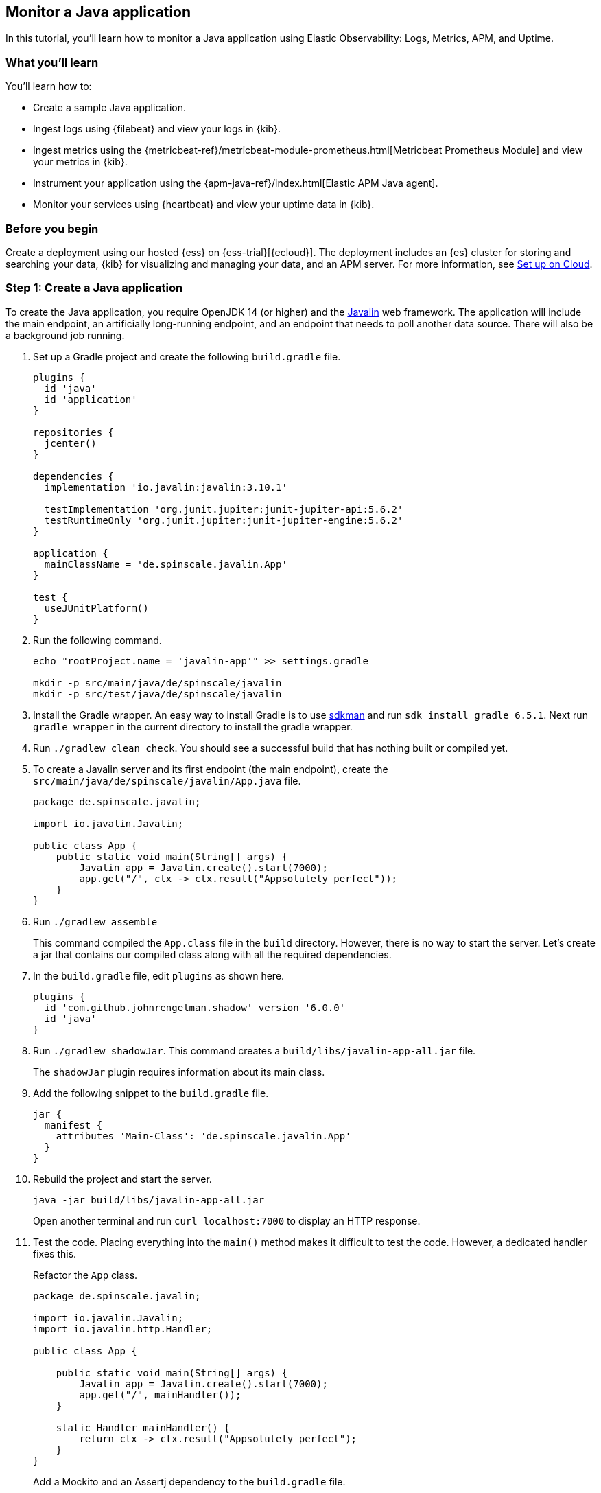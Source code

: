 [[monitor-java-app]]
== Monitor a Java application

In this tutorial, you'll learn how to monitor a Java application using Elastic
Observability: Logs, Metrics, APM, and Uptime.

[discrete]
=== What you'll learn

You'll learn how to:

- Create a sample Java application.
- Ingest logs using {filebeat} and view your logs in {kib}.
- Ingest metrics using the {metricbeat-ref}/metricbeat-module-prometheus.html[Metricbeat
Prometheus Module] and view your metrics in {kib}.
- Instrument your application using the {apm-java-ref}/index.html[Elastic APM
Java agent].
- Monitor your services using {heartbeat} and view your uptime data in {kib}.

[discrete]
=== Before you begin

Create a deployment using our hosted {ess} on {ess-trial}[{ecloud}]. The deployment includes
an {es} cluster for storing and searching your data, {kib} for visualizing and managing
your data, and an APM server. For more information, see <<set-up-on-cloud,Set up on Cloud>>.

[discrete]
=== Step 1: Create a Java application

To create the Java application, you require OpenJDK 14 (or higher) and the https://javalin.io/[Javalin]
web framework. The application will include the main endpoint, an
artificially long-running endpoint, and an endpoint that needs to poll
another data source. There will also be a background job
running. 

. Set up a Gradle project and create the following `build.gradle` file.
+
[source,gradle]
----
plugins {
  id 'java'
  id 'application'
}

repositories {
  jcenter()
}

dependencies {
  implementation 'io.javalin:javalin:3.10.1'

  testImplementation 'org.junit.jupiter:junit-jupiter-api:5.6.2'
  testRuntimeOnly 'org.junit.jupiter:junit-jupiter-engine:5.6.2'
}

application {
  mainClassName = 'de.spinscale.javalin.App'
}

test {
  useJUnitPlatform()
}
----
+
. Run the following command.
+
[source,bash]
----
echo "rootProject.name = 'javalin-app'" >> settings.gradle

mkdir -p src/main/java/de/spinscale/javalin
mkdir -p src/test/java/de/spinscale/javalin
----
+
. Install the Gradle wrapper. An easy way to install Gradle is to use
https://sdkman.io/[sdkman] and run `sdk install gradle 6.5.1`. Next run
`gradle wrapper` in the current directory to install the gradle wrapper.
+
. Run `./gradlew clean check`. You should see a
successful build that has nothing built or compiled yet.
+
. To create a Javalin server and its first endpoint (the main endpoint), create the
`src/main/java/de/spinscale/javalin/App.java` file.
+
[source,java]
----
package de.spinscale.javalin;

import io.javalin.Javalin;

public class App {
    public static void main(String[] args) {
        Javalin app = Javalin.create().start(7000);
        app.get("/", ctx -> ctx.result("Appsolutely perfect"));
    }
}
----
+
. Run `./gradlew assemble`
+
This command compiled the `App.class` file in the `build` directory.
However, there is no way to start the server. Let’s create a jar that
contains our compiled class along with all the required dependencies.
+
. In the `build.gradle` file, edit `plugins` as shown here.
+
[source,gradle]
----
plugins {
  id 'com.github.johnrengelman.shadow' version '6.0.0'
  id 'java'
}
----
+
. Run `./gradlew shadowJar`. This command creates a
`build/libs/javalin-app-all.jar` file.
+
The `shadowJar` plugin requires information about its main class.
. Add the following snippet to the `build.gradle` file.
+
[source,gradle]
----
jar {
  manifest {
    attributes 'Main-Class': 'de.spinscale.javalin.App'
  }
}
----
+
. Rebuild the project and start the server.
+
[source,bash]
----
java -jar build/libs/javalin-app-all.jar
----
+
Open another terminal and run
`curl localhost:7000` to display an HTTP response.
+
. Test the code. Placing everything into the `main()` method makes it difficult to test
the code. However, a dedicated handler fixes this.
+
Refactor the `App` class.
+
[source,java]
----
package de.spinscale.javalin;

import io.javalin.Javalin;
import io.javalin.http.Handler;

public class App {
    
    public static void main(String[] args) {
        Javalin app = Javalin.create().start(7000);
        app.get("/", mainHandler());
    }

    static Handler mainHandler() {
        return ctx -> ctx.result("Appsolutely perfect");
    }
}
----
+
Add a Mockito and an Assertj dependency to the `build.gradle` file.
+
[source,gradle]
----
dependencies {
  implementation 'io.javalin:javalin:3.10.1'

  testImplementation 'org.mockito:mockito-core:3.3.3'
  testImplementation 'org.assertj:assertj-core:3.16.1'
  testImplementation 'org.junit.jupiter:junit-jupiter-api:5.6.2'
  testRuntimeOnly 'org.junit.jupiter:junit-jupiter-engine:5.6.2'
}
----
+
Create an `AppTests.java` class file in
`src/test/java/de/spinscale/javalin`.
+
[source,java]
----
package de.spinscale.javalin;

import io.javalin.http.Context;
import org.junit.jupiter.api.Test;

import javax.servlet.http.HttpServletRequest;
import javax.servlet.http.HttpServletResponse;
import java.io.IOException;
import java.nio.charset.StandardCharsets;
import java.util.HashMap;

import static de.spinscale.javalin.App.mainHandler;
import static org.assertj.core.api.Assertions.assertThat;
import static org.mockito.Mockito.mock;

public class AppTests {

    final HttpServletRequest req = mock(HttpServletRequest.class);
    final HttpServletResponse res = mock(HttpServletResponse.class);
    final Context ctx = new Context(req, res, new HashMap<>());

    @Test
    public void testMainHandler() throws Exception {
        mainHandler().handle(ctx);

        String response = resultStreamToString(ctx);
        assertThat(response).isEqualTo("Appsolutely perfect");
    }

    private String resultStreamToString(Context ctx) throws IOException {
        final byte[] bytes = ctx.resultStream().readAllBytes();
        return new String(bytes, StandardCharsets.UTF_8);
    }
}
----
+
. After the tests pass, build and package the application.
+
[source,bash]
----
./gradlew clean check shadowJar
----

[discrete]
=== Step 2: Ingest logs

Logs are events such as checkout, an exception, or an HTTP request. For this tutorial,
let's use log4j2 as our logging implementation. 

[discrete]
==== Add logging implementation

. Add the dependency to the `build.gradle` file.
+
[source,gradle]
----
dependencies {
  implementation 'io.javalin:javalin:3.10.1'
  implementation 'org.apache.logging.log4j:log4j-slf4j18-impl:2.13.3'

  ...
}
----
+
. To start logging, edit the `App.java` file and change a handler.
+
[NOTE]
=====
The logger call must be within the lambda. Otherwise,
the log message is logged only during startup.
=====
+
[source,java]
----
public class App {

    private static final Logger logger = LoggerFactory.getLogger(App.class);

    public static void main(String[] args) {
        Javalin app = Javalin.create();
        app.get("/", mainHandler());
        app.start(7000);
    }

    static Handler mainHandler() {
        return ctx -> {
            logger.info("This is an informative logging message, user agent [{}]", ctx.userAgent());
            ctx.result("Appsolutely perfect");
        };
    }
}
----
+
. Create a log4j2 configuration in the `src/main/resources/log4j2.xml` file.
+
[source,xml]
----
<?xml version="1.0" encoding="UTF-8"?>
<Configuration>
  <Appenders>
    <Console name="Console" target="SYSTEM_OUT">
      <PatternLayout pattern="%d{HH:mm:ss.SSS} [%-5level] %logger{36} %msg%n"/>
    </Console>
  </Appenders>
  <Loggers>
    <Logger name="de.spinscale.javalin.App" level="INFO"/>
    <Root level="ERROR">
      <AppenderRef ref="Console" />
    </Root>
  </Loggers>
</Configuration>
----
+
By default, this logs on the `ERROR` level. For the `App` class, there is
an additional configuration so that all `INFO` logs are also logged.
After repackaging and restarting, the log messages are displayed in the terminal.
+
[source,text]
----
17:17:40.019 [INFO ] de.spinscale.javalin.App - This is an informative logging message, user agent [curl/7.64.1]
----

[discrete]
==== Log requests

Depending on the application traffic and whether it happens outside of the application, it makes sense to
log each request on the application level.

.  In the `App.java` file, edit the `App` class.
+
[source,java]
----
public class App {

    private static final Logger logger = LoggerFactory.getLogger(App.class);

    public static void main(String[] args) {
        Javalin app = Javalin.create(config -> {
            config.requestLogger((ctx, executionTimeMs) -> {
                logger.info("{} {} {} {} \"{}\" {}",
                        ctx.method(),  ctx.url(), ctx.req.getRemoteHost(),
                        ctx.res.getStatus(), ctx.userAgent(), executionTimeMs.longValue());
           });
        });
        app.get("/", mainHandler());
        app.start(7000);
    }

    static Handler mainHandler() {
        return ctx -> {
            logger.info("This is an informative logging message, user agent [{}]", ctx.userAgent());
            ctx.result("Appsolutely perfect");
        };
    }
}
----
+
. Rebuild and restart the application. The log messages are logged for each
request.
+
[source,text]
----
10:43:50.066 [INFO ] de.spinscale.javalin.App - GET / 200 0:0:0:0:0:0:0:1 "curl/7.64.1" 7
----

[discrete]
==== Create an ISO8601 timestamp

Before ingesting logs into {ess}, create an ISO8601 timestamp by editing the `log4j2.xml` file.

[NOTE]
=====
Creating an ISO8601 timestamp removes the need to do any calculation for timestamps when ingesting
logs, as this is a unique point in time, including the timezone. Having a
timezone becomes more important once you are running across data centers
while trying to follow data streams.
=====

[source,text]
----
<PatternLayout pattern="%d{ISO8601_OFFSET_DATE_TIME_HHCMM} [%-5level] %logger{36} %msg%n"/>
----

The log entries are ingested containing timestamps like the following.

[source,text]
----
2020-07-03T14:25:40,378+02:00 [INFO ] de.spinscale.javalin.App GET / 200 0:0:0:0:0:0:0:1 "curl/7.64.1" 0
----

[discrete]
==== Log to a file and stdout

. To read the logging output, let's write data into a file and to stdout. This is a new `log4j2.xml` file.
+
[source,xml]
----
<?xml version="1.0" encoding="UTF-8"?>
<Configuration>
  <Appenders>
    <Console name="Console" target="SYSTEM_OUT">
      <PatternLayout pattern="%highlight{%d{ISO8601_OFFSET_DATE_TIME_HHCMM} [%-5level] %logger{36} %msg%n}"/>
    </Console>
    <File name="JavalinAppLog" fileName="/tmp/javalin/app.log">
      <PatternLayout pattern="%d{ISO8601_OFFSET_DATE_TIME_HHCMM} [%-5level] %logger{36} %msg%n"/>
    </File>
  </Appenders>
  <Loggers>
    <Logger name="de.spinscale.javalin.App" level="INFO"/>
    <Root level="ERROR">
      <AppenderRef ref="Console" />
      <AppenderRef ref="JavalinAppLog" />
    </Root>
  </Loggers>
</Configuration>
----
+
. Restart the application and send a request. The logs will be sent to
`/tmp/javalin/app.log`.

[discrete]
==== Install and configure {filebeat}

. To read the log file and send it to {es}, {filebeat} is required. For details, see <<install-filebeat,Install {filebeat}>>.
+
. Use the {filebeat} keystore to store {filebeat-ref}/keystore.html[secure
settings].
+
Let’s store the cloud id in the keystore.
+
[source,bash]
----
echo -n "observability-javalin-app:ZXUtY2VudHJhbC0xLmF3cy5jbG91ZC5lcy5pbyQ4NDU5M2I1YmQzYTY0N2NhYjA2MWQ3NTJhZWFhNWEzYyQzYmQwMWE2OTQ2MmQ0N2ExYjdhYTkwMzI0YjJiOTMyYQ==" | ./filebeat keystore add CLOUD_ID --stdin
----
+
To store logs in {es} with minimal permissions, create an API key to send data from {filebeat} to {ess}.
+
. Log into Kibana as the `elastic` user and select *Management* -> *Dev Tools*. Send this request.
+
[source,console]
----
POST /_security/api_key
{
  "name": "filebeat_javalin-app", 
  "role_descriptors": {
    "filebeat_writer": { 
      "cluster": ["monitor", "read_ilm"],
      "index": [
        {
          "names": ["filebeat-*"],
          "privileges": ["view_index_metadata", "create_doc"]
        }
      ]
    }
  }
}
----
+
The response contains an `api_key` and an `id` field, which can be stored in
the {filebeat} keystore in the following format: `id:api_key`.
+
[source,bash]
----
echo -n "IhrJJHMB4JmIUAPLuM35:1GbfxhkMT8COBB4JWY3pvQ" | ./filebeat keystore add ES_API_KEY --stdin
----
+
[NOTE]
=====
Make sure you specify the `-n` parameter; otherwise, you will have
painful debugging sessions, because of adding a newline at the end of
your API key.
=====
+
To see if both settings have been stored, run `./filebeat keystore list`.
+
. To load the {filebeat} dashboards, use the `elastic` super user.
+
[source,bash]
----
./filebeat setup -e -E 'cloud.id=${CLOUD_ID}' -E 'cloud.auth=elastic:YOUR_SUPER_SECRET_PASS'
----
+
[TIP]
=====
If you prefer not to store credentials in your shell's
`.history` file, add a space at the beginning of the line.
Depending on the shell configuration, these commands are not added to
the history.
=====
+
. Configure {filebeat}, so it knows where to read data from and where to send it
to. Create a `filebeat.yml` file.
+
[source,yml]
----
name: javalin-app-shipper

filebeat.inputs:
- type: log
  paths:
    - /tmp/javalin/*.log

cloud.id: ${CLOUD_ID}
output.elasticsearch:
  api_key: ${ES_API_KEY}
----

[discrete]
==== Send data to {es}

. To send data to {es}, start {filebeat}. Run `./filebeat -e`.
+
In the log output, you should see the following line.
+
[source,text]
----
2020-07-03T15:41:56.532+0200    INFO    log/harvester.go:297    Harvester started for file: /tmp/javalin/app.log
----
+
. Let's create some log entries for the application. You can use a tool
like https://github.com/wg/wrk[wrk] and run the following command to send requests to the application.
+
[source,bash]
----
./wrk -t1 -c 100 -d10s http://localhost:7000
----
+
This command results in roughly 8k requests per
second, and the equivalent number of log lines are also written.

[discrete]
== Step 3: View logs in Kibana

. Log into Kibana and select the *Discover* app.
+
There is a summary of the documents at the top, but let’s take a look at a single document.
+
image:./images/monitor-java-app-kibana-single-document.png[Kibana single document view]
+
You can see that a lot more data is indexed than just the event. There is information about
the offset in the file, information about the component shipping the logs, the name of the shipper's
name in the output, and there is a `message` field containing log line contents.
+
You can see there is a flaw in the request logging. If the user agent is `null`,
something other than `null` is returned. Reading our logs is
crucial; however, just indexing them gains us nothing.  To fix this, here is a new request logger.
+
[source,java]
----
Javalin app = Javalin.create(config -> {
    config.requestLogger((ctx, executionTimeMs) -> {
        String userAgent = ctx.userAgent() != null ? ctx.userAgent() : "-";
        logger.info("{} {} {} {} \"{}\" {}",
                ctx.method(), ctx.req.getPathInfo(), ctx.res.getStatus(),
                ctx.req.getRemoteHost(), userAgent, executionTimeMs.longValue());
    });
});
----
+
You may also want to fix this in the logging message in the main handler. And to speed things up,
you'll want to call `ctx.userAgent()` only once.
+
. Now let's have a look at the Logs app in {kib}. Select *Observability* -> *Logs*.
+
If you want to see the streaming feature at work, run the following curl request in
a loop while sleeping.
+
[source,bash]
----
while $(sleep 0.7) ; do curl localhost:7000 ; done
----
+
. To view a continuous stream of log messages, click *Stream live*. You can also
highlight specific terms, as shown here.
+
image:./images/monitor-java-app-kibana-streaming.png[Kibana Logs UI Streaming]
+
Looking at one of the documents being indexed, you can see that the log message
is contained in a single field. Verify this by looking at one of those documents.
+
[source,console]
----
GET filebeat-*/_search
{
  "size": 1
}
----
+
Things to note:

* When you compare the `@timestamp` field with the timestamp of the log message, you will
notice that it differs. This means that you don't get the results you expect when filtering based on the
`@timestamp` field. The current `@timestamp` field reflects the timestamp when the event was created within
{filebeat}, not the timestamp of when the log event occurred in the application.
* The log level cannot be filtered, and the same applies to the class name.

[discrete]
==== Structure logs

To extract more data from a single log line into several fields requires additional structuring
of the logs.

Let’s take another look at a log message generated by our app.

[source,text]
----
2020-07-03T15:45:01,479+02:00 [INFO ] de.spinscale.javalin.App This is an informative logging message
----

This message has four parts: `timestamp`, `log level`, `class`, and `message`. The
rules of splitting are apparent as well, as most of them involve
white space.

The good news is that all {beats} can process a logline before
sending it to {es} by using {filebeat-ref}/filtering-and-enhancing-data.html[processors].
If the capabilities of these processors are not enough, you can always let {es} do the heavy lifting by using
{ref}/ingest.html[an ingest node]. This is what many modules in {filebeat} do. A module in {filebeat}
is a way to parse a specific log file format for a particular software.

Let’s try this by using a couple of processors and only a {filebeat}
configuration.

[source,yaml]
----
processors:
  - add_host_metadata: ~
  - dissect:
      tokenizer: '%{timestamp} [%{log.level}] %{log.logger} %{message_content}'
      field: "message"
      target_prefix: ""
  - timestamp:
      field: "timestamp"
      layouts:
        - '2006-01-02T15:04:05.999Z0700'
      test:
        - '2020-07-18T04:59:51.123+0200'
  - drop_fields:
      fields: [ "message", "timestamp" ]
  - rename:
      fields:
        - from: "message_content"
        - to: "message"
----

The `dissect` processor splits the log message into four parts. If you want
to have the last part of the original message in the `message` field,
you need to remove the old `message` field first and then rename the field.
There is no in-place replacement with the dissect filter.

There is also a dedicated timestamp parsing so that the `@timestamp`
field contains a parsed value. Drop the duplicated
fields, but ensure that a part of the original message is still
available in the `message` field.

[IMPORTANT]
=====
The removal of parts of the original message is debatable. Keeping the
original message around makes a lot of sense to me. With the above example,
debugging might become problematic if parsing the timestamp does not work as
expected.
=====

There is also a slight difference in the parsing of a timestamp as the
go time parser only accepts dots as a separator between seconds and
milliseconds. Still, our default output of the log4j2 is using a comma.

Either one can fix the timestamp in the logging output to look like one
expected from {filebeat}. This results in the following pattern layout.

[source,xml]
----
  <PatternLayout pattern="%d{yyyy-MM-dd'T'HH:mm:ss.SSSZ} [%-5level] %logger{36} %msg%n"/>
----

Fixing the timestamp parsing is another way, as you do not always have
full control over your logs and change their format. Imagine using some
third-party software. For now, this will be good enough.

Restart {filebeat} after the change, and look at what
changed in an indexed JSON document by running this search (and having
another log message indexed).

[source,console]
----
GET filebeat-7.9.0/_search?filter_path=**._source
{
  "size": 1,
  "_source": {
    "excludes": [
      "host.ip",
      "host.mac"
    ]
  },
  "sort": [
    {
      "@timestamp": {
        "order": "desc"
      }
    }
  ]
}
----

This returns a document like this.

[source,console-response]
----
{
  "hits" : {
    "hits" : [
      {
        "_source" : {
          "input" : {
            "type" : "log"
          },
          "agent" : {
            "hostname" : "rhincodon",
            "name" : "javalin-app-shipper",
            "id" : "95705f0c-b472-4bcc-8b01-2d387c0d309b",
            "type" : "filebeat",
            "ephemeral_id" : "e4df883f-6073-4a90-a4c4-9e116704f871",
            "version" : "7.9.0"
          },
          "@timestamp" : "2020-07-03T15:11:51.925Z",
          "ecs" : {
            "version" : "1.5.0"
          },
          "log" : {
            "file" : {
              "path" : "/tmp/javalin/app.log"
            },
            "offset" : 1440,
            "level" : "ERROR",
            "logger" : "de.spinscale.javalin.App"
          },
          "host" : {
            "hostname" : "rhincodon",
            "os" : {
              "build" : "19F101",
              "kernel" : "19.5.0",
              "name" : "Mac OS X",
              "family" : "darwin",
              "version" : "10.15.5",
              "platform" : "darwin"
            },
            "name" : "javalin-app-shipper",
            "id" : "C28736BF-0EB3-5A04-BE85-C27A62C99316",
            "architecture" : "x86_64"
          },
          "message" : "This is an informative logging message, user agent [curl/7.64.1]"
        }
      }
    ]
  }
}
----

You can see that the `message` field only contains the last part of our log
message. Also, there is a `log.level` and `log.logger` field.

When the log level is `INFO`, it is logged with
additional space at the end. You could use a
{filebeat-ref}/processor-script.html[script
processor] and call `trim()`. However, it might be easier to fix our logging
configuration to not always emit 5 characters, regardless of
the log level length. You can still keep this when writing to standard out.

[source,xml]
----
<File name="JavalinAppLog" fileName="/tmp/javalin/app.log">
  <PatternLayout pattern="%d{yyyy-MM-dd'T'HH:mm:ss.SSSZ} [%level] %logger{36} %msg%n"/>
</File>
----

[discrete]
==== Parse exceptions

Exceptions are a special treat in the case of logging.
They span multiple lines, so the old rule of one message per line does not exist
in exceptions.

Add an endpoint that triggers an exception first and make sure it
is logged by using an exception mapper.

[source,java]
----
app.get("/exception", ctx -> {
    throw new IllegalArgumentException("not yet implemented");
});

app.exception(Exception.class, (e, ctx) -> {
    logger.error("Exception found", e);
    ctx.status(500).result(e.getMessage());
});
----

Calling `/exception` returns an HTTP 500 error to the client, but
it leaves a stack trace in the logs like this.

[source,text]
----
2020-07-06T11:27:29,491+02:00 [ERROR] de.spinscale.javalin.App Exception found
java.lang.IllegalArgumentException: not yet implemented
    at de.spinscale.javalin.App.lambda$main$2(App.java:24) ~[classes/:?]
    at io.javalin.core.security.SecurityUtil.noopAccessManager(SecurityUtil.kt:23) ~[javalin-3.10.1.jar:?]
    at io.javalin.http.JavalinServlet$addHandler$protectedHandler$1.handle(JavalinServlet.kt:119) ~[javalin-3.10.1.jar:?]
    at io.javalin.http.JavalinServlet$service$2$1.invoke(JavalinServlet.kt:45) ~[javalin-3.10.1.jar:?]
    at io.javalin.http.JavalinServlet$service$2$1.invoke(JavalinServlet.kt:24) ~[javalin-3.10.1.jar:?]

  ... goes on and on and on and own ...
----

There is one attribute that helps to parse this stack trace. It seems different
compared to a regular log message. Each new line starts
with white space, thus different from a log message beginning with the date.
Let’s add this logic to our {beats} configuration.

[source,yaml]
----
- type: log
  enabled: true
  paths:
    - /tmp/javalin/*.log
  multiline.pattern: ^20
  multiline.negate: true
  multiline.match: after
----

So the verbatim translation of the above settings says to treat everything
as part of an existing message, that is not starting with `20` in a line.
The `20` resembles the beginning year of your timestamps. Some users
prefer to wrap the date in `[]` to make this easier to understand.

[NOTE]
=====
This introduces state into your logging. You cannot split a
log file among several processors now, as every log line could still be
belonging to the current event. This is not a bad thing, but again
something to be aware of.
=====

After restarting {filebeat} and your Javalin app, trigger an
exception, and you will see a long stack trace in the `message` field of
your logs.

[discrete]
==== Configure log rotation

So logs don't endlessly grow, let’s add some log rotation to your
logging configuration.

[source,xml]
----
<?xml version="1.0" encoding="UTF-8"?>
<Configuration>
  <Appenders>
    <Console name="Console" target="SYSTEM_OUT">
      <PatternLayout pattern="%highlight{%d{ISO8601_OFFSET_DATE_TIME_HHCMM} [%-5level] %logger{36} %msg%n}"/>
    </Console>

    <RollingFile name="JavalinAppLogRolling" fileName="/tmp/javalin/app.log" filePattern="/tmp/javalin/%d{yyyy-MM-dd}-%i.log.gz">
      <PatternLayout pattern="%d{yyyy-MM-dd'T'HH:mm:ss.SSSZ} [%level] %logger{36} %msg%n"/>
      <Policies>
        <TimeBasedTriggeringPolicy />
        <SizeBasedTriggeringPolicy size="50 MB"/>
      </Policies>
      <DefaultRolloverStrategy max="20"/>
    </RollingFile>
  </Appenders>

  <Loggers>
    <Root level="error">
      <AppenderRef ref="Console" />
      <AppenderRef ref="JavalinAppLogRolling" />
    </Root>
  </Loggers>
</Configuration>
----

The sample added a `JavalinAppLogRolling` appender to our configuration that
uses the same logging pattern as before, but rolls over if a new day
starts or if the log file has reached 50 megabytes. 

If a new log file is created, older log files are gzipped as well to take less space on disk.
The size of 50 megabytes refers to the unpacked file size, so
the potentially twenty files on disk will be much smaller each.

[discrete]
==== Ingest node

The built-in modules are almost entirely using the
{ref}/ingest.html[Ingest node]
feature of {es} instead of the {beats} processors.

One of the most helpful parts of the ingest pipeline is the ability to debug by using
the {ref}/simulate-pipeline-api.html[Simulate Pipeline API].

. Let’s write a pipeline that is similar to our {filebeat} processors using
the Dev Tools panel in Kibana, run the following:
+
[source,console]
----
# Store the pipeline in Elasticsearch
PUT _ingest/pipeline/javalin_pipeline
{
  "processors": [
    {
      "dissect": {
        "field": "message",
        "pattern": "%{@timestamp} [%{log.level}] %{log.logger} %{message}"
      }
    },
    {
      "trim": {
        "field": "log.level"
      }
    },
    {
      "date": {
        "field": "@timestamp",
        "formats": [
          "ISO8601"
        ]
      }
    }
  ]
}
  
# Test the pipeline
POST _ingest/pipeline/javalin_pipeline/_simulate
{
  "docs": [
    {
      "_source": {
        "message": "2020-07-06T13:39:51,737+02:00 [INFO ] de.spinscale.javalin.App This is an informative logging message"
      }
    }
  ]
}
----
+
You can see the pipeline's created fields in the output, which now
looks like the earlier {filebeat} processors. As the ingest pipeline
works on a document level, you still need to check for exceptions where
the logs are generated and let {filebeat} create a single message out
of that. You could even implement the log level trimming with a single
processor, and date parsing was also pretty easy, as the {es}
ISO8601 parser correctly identifies a comma instead of a dot when
splitting seconds and milliseconds.
+
. Now, on to the {filebeat} configuration. First, let’s remove all the
processors, except the
{filebeat-ref}/add-host-metadata.html[add_host_metadata
processor], to add some host information like the host name and operating
system.
+
[source,yaml]
----
processors:
  - add_host_metadata: ~
----
+
. Edit the {es} output to ensure the pipeline will be
referred to when a document is indexed from {filebeat}.
+
[source,yaml]
----
cloud.id: ${CLOUD_ID}
output.elasticsearch:
  api_key: ${ES_API_KEY}
  pipeline: javalin_pipeline
----
+
. Restart {filebeat} and see if logs are flowing in as expected.

[discrete]
==== Write logs as JSON

You have now learned about parsing logs in either {beats} or {es}. What if
we didn't need to think about parsing our logs?

Writing out logs as plain text works and is easy to read for humans.
However, first writing them out as plain text, parsing them using
the `dissect` processors, and then creating a JSON again sounds tedious and burns
unneeded CPU cycles.

While log4j2 has a
https://logging.apache.org/log4j/2.x/manual/layouts.html#JSONLayout[JSONLayout],
you can go further and use a Library called
https://github.com/elastic/ecs-logging-java[ecs-logging-java]. The advantage of
ECS logging is that it uses the https://www.elastic.co/guide/en/ecs/current/index.html[Elastic Common
Schema]. ECS defines a standard set of fields used when storing event data in
{es}, such as logs and metrics.

. Instead of writing our logging standard, use an existing one. Let’s add
the logging dependency to our Javalin application.
+
[source,gradle]
----
dependencies {
  implementation 'io.javalin:javalin:3.10.1'
  implementation 'org.apache.logging.log4j:log4j-slf4j18-impl:2.13.3'
  implementation 'co.elastic.logging:log4j2-ecs-layout:0.4.0'

  testImplementation 'org.mockito:mockito-core:3.3.3'
  testImplementation 'org.assertj:assertj-core:3.16.1'
  testImplementation 'org.junit.jupiter:junit-jupiter-api:5.6.2'
  testRuntimeOnly 'org.junit.jupiter:junit-jupiter-engine:5.6.2'
}

// this is needed to ensure JSON logging works as expected when building 
// a shadow jar
shadowJar {
  transform(com.github.jengelman.gradle.plugins.shadow.transformers.Log4j2PluginsCacheFileTransformer)
}
----
+
The log4j2-ecs-layout ships with a custom `<EcsLayout>` which can be used
in the logging setup for the rolling file appender
+
[source,xml]
----
<RollingFile name="JavalinAppLogRolling" fileName="/tmp/javalin/app.log" filePattern="/tmp/javalin/%d{yyyy-MM-dd}-%i.log.gz">
  <EcsLayout serviceName="my-javalin-app"/>
  <Policies>
    <TimeBasedTriggeringPolicy />
    <SizeBasedTriggeringPolicy size="50 MB"/>
  </Policies>
  <DefaultRolloverStrategy max="20"/>
</RollingFile>
----
+
When you restart your app, you will see pure JSON written to your
log file. When you trigger an exception, you will see, that the
stack trace is already within your single document. This means the
{filebeat} configuration can become stateless and even more lightweight.
Also, the ingest pipeline on the {es} side can be deleted
again.
+
. You can configure a few
https://github.com/elastic/ecs-logging-java/tree/master/log4j2-ecs-layout[more
parameters] for the `EcsLayout`, but the defaults have been selected wisely. Let’s
fix the {filebeat} configuration:
+
[source,yaml]
----
filebeat.inputs:
- type: log
  enabled: true
  paths:
    - /tmp/javalin/*.log
  json.keys_under_root: true

name: javalin-app-shipper

cloud.id: ${CLOUD_ID}
output.elasticsearch:
  api_key: ${ES_API_KEY}

# ================================= Processors =================================
processors:
  - add_host_metadata: ~
----
+
As you can see, just by writing out logs as JSON, our whole logging
setup got a ton easier, so whenever possible, try to directly
write your logs as JSON.

[discrete]
== Step 4: Ingest metrics

A metric is considered a point in time value that can change anytime. The
number of current requests can change any millisecond. You could have a
spike of 1000 requests, and then everything goes back to one request. This
also means that these kinds of metrics may not be accurate, and you also
want to pull min/max values to get some more indication. Furthermore, this
implies that you need to think about the duration of those metrics as well.
Do you need those once per minute or every 10 seconds?

To get a different angled view of your application, let's ingest some metrics. In this example,
we will use the {metricbeat-ref}/metricbeat-module-prometheus.html[Metricbeat
Prometheus Module] to send data to {es}.

The underlying library used in our app is
http://micrometer.io/[micrometer.io], a vendor-neutral application
metrics facade in combination with its
http://micrometer.io/docs/registry/prometheus[Prometheus support] to
implement a pull-based model. You could use the
http://micrometer.io/docs/registry/elastic[elastic support] to achieve
a push-based model. This would require users to store credential data of
the {es} cluster in our app. This example keeps this data in
the surrounding tools.

[discrete]
==== Add metrics to the application

. Add the dependencies to our `build.gradle` file.
+
[source,gradle]
----
  // metrics via micrometer
  implementation 'io.micrometer:micrometer-core:1.5.2'
  implementation 'io.micrometer:micrometer-registry-prometheus:1.5.2'
  implementation 'org.apache.commons:commons-lang3:3.10'
----
+
. Add the micrometer plugin and its corresponding import to our Javalin app.
+
[source,java]
----
Javalin app = Javalin.create(config -> {
   ...
   config.registerPlugin(new MicrometerPlugin());
);
----
+
. Add a new metrics endpoint and ensure the `BasicAuthCredentials` class is
imported as well.
+
[source,java]
----
final Micrometer micrometer = new Micrometer();
app.get("/metrics", ctx -> {
  ctx.status(404);
  if (ctx.basicAuthCredentialsExist()) {
    final BasicAuthCredentials credentials = ctx.basicAuthCredentials();
    if ("metrics".equals(credentials.getUsername()) && "secret".equals(credentials.getPassword())) {
      ctx.status(200).result(micrometer.scrape());
    }
  }
});
----
+
Here, the `MicroMeter` class is a self-written class named `MicroMeter.java`
that sets up a couple of metrics monitors and creates the registry for
Prometheus, which provides the text-based Prometheus output.
+
[source,java]
----
package de.spinscale.javalin;

import io.micrometer.core.instrument.Metrics;
import io.micrometer.core.instrument.binder.jvm.JvmCompilationMetrics;
import io.micrometer.core.instrument.binder.jvm.JvmGcMetrics;
import io.micrometer.core.instrument.binder.jvm.JvmHeapPressureMetrics;
import io.micrometer.core.instrument.binder.jvm.JvmMemoryMetrics;
import io.micrometer.core.instrument.binder.jvm.JvmThreadMetrics;
import io.micrometer.core.instrument.binder.logging.Log4j2Metrics;
import io.micrometer.core.instrument.binder.system.FileDescriptorMetrics;
import io.micrometer.core.instrument.binder.system.ProcessorMetrics;
import io.micrometer.core.instrument.binder.system.UptimeMetrics;
import io.micrometer.prometheus.PrometheusConfig;
import io.micrometer.prometheus.PrometheusMeterRegistry;

public class Micrometer {

    final PrometheusMeterRegistry registry = new PrometheusMeterRegistry(new PrometheusConfig() {
        @Override
        public String get(String key) {
            return null;
        }

        @Override
        public String prefix() {
            return "javalin";
        }
    });

    public Micrometer() {
        Metrics.addRegistry(registry);
        new JvmGcMetrics().bindTo(Metrics.globalRegistry);
        new JvmHeapPressureMetrics().bindTo(Metrics.globalRegistry);
        new JvmThreadMetrics().bindTo(Metrics.globalRegistry);
        new JvmCompilationMetrics().bindTo(Metrics.globalRegistry);
        new JvmMemoryMetrics().bindTo(Metrics.globalRegistry);
        new Log4j2Metrics().bindTo(Metrics.globalRegistry);
        new UptimeMetrics().bindTo(Metrics.globalRegistry);
        new FileDescriptorMetrics().bindTo(Metrics.globalRegistry);
        new ProcessorMetrics().bindTo(Metrics.globalRegistry);
    }

    public String scrape() {
        return registry.scrape();
    }
}
----
+
. Restart your app and poll the metrics endpoint.
+
[source,bash]
----
curl localhost:7000/metrics -u metrics:secret
----
+
This returns a line based response with one metric per line. This is the
standard Prometheus format.

[discrete]
==== Install and configure {metricbeat}

. Time to install and configure {metricbeat}.
For details, see <<install-metricbeat,Install {metricbeat}>>.
+
. Similar to the {filebeat} setup, run the initial set up of all the dashboards
using the admin user, and then use an API key.
+
[source,console]
----
POST /_security/api_key
{
  "name": "metricbeat_javalin-app",
  "role_descriptors": {
    "metricbeat_writer": {
      "cluster": ["monitor", "read_ilm"],
      "index": [
        {
          "names": ["metricbeat-*"],
          "privileges": ["view_index_metadata", "create_doc"]
        }
      ]
    }
  }
}
----
+
. Store the combination of `id` and `api_key` fields in the keystore.
+
[source,bash]
----
./metricbeat keystore create
echo -n "IhrJJHMB4JmIUAPLuM35:1GbfxhkMT8COBB4JWY3pvQ" | ./metricbeat keystore add ES_API_KEY --stdin
echo -n "observability-javalin-app:ZXUtY2VudHJhbC0xLmF3cy5jbG91ZC5lcy5pbyQ4NDU5M2I1YmQzYTY0N2NhYjA2MWQ3NTJhZWFhNWEzYyQzYmQwMWE2OTQ2MmQ0N2ExYjdhYTkwMzI0YjJiOTMyYQ==" | ./metricbeat keystore add CLOUD_ID --stdin
----
+
Don’t forget to do the initial setup like this.
+
[source,bash]
----
./metricbeat setup -e -E 'cloud.id=${CLOUD_ID}' -E 'cloud.auth=elastic:YOUR_SUPER_SECRET_PASS'
----
+
. Configure {metricbeat} to read our Prometheus metrics. Start with a
basic `metricbeat.yaml`.
+
[source,yaml]
----
metricbeat.config.modules:
  path: ${path.config}/modules.d/\*.yml
  reload.enabled: false

name: javalin-metrics-shipper

cloud.id: ${CLOUD_ID}
output.elasticsearch:
  api_key: ${ES_API_KEY}

processors:
  - add_host_metadata: ~
  - add_cloud_metadata: ~
  - add_docker_metadata: ~
  - add_kubernetes_metadata: ~
----
+
As {metricbeat} supports dozens of modules, which in turn are different
ways of ingesting metrics (the same applies to {filebeat} with different
types of log files and formats), the Prometheus module needs to be enabled.
+
[source,bash]
----
./metricbeat modules enable prometheus
----
+
Add the Prometheus endpoint to poll.
`./modules.d/prometheus.yml`:
+
[source,yaml]
----
- module: prometheus
  period: 10s
  hosts: ["localhost:7000"]
  metrics_path: /metrics
  username: "metrics"
  password: "secret"
  use_types: true
  rate_counters: true
----
+
To improve security, add the username and the
password to the keystore and refer it here as well.
+
. Start {metricbeat} and verify that the Prometheus events are flowing into
{es}.
+
[source,console]
----
GET metricbeat-7.9.0/_search?filter_path=**.prometheus,hits.total
{
  "query": {
    "term": {
      "event.module": "prometheus"
    }
  }
}
----

[discrete]
== Step 5: View metrics in {kib}

As this is custom data from our Javalin app, there is no pre-defined
dashboard for displaying this data.

Let’s check for the number of logging messages per log level.

[source,console]
----
GET metricbeat-7.9.0/_search
{
  "query": {
    "exists": {
      "field": "prometheus.log4j2_events_total.counter"
    }
  }
}
----

Visualize the number of log messages over time, split by the
log level. Since the Elastic Stack 7.7, there is a new way of creating a
visualization called `Lens`.

. Log into {kib} and select *Visualize* -> *Create Visualization*.
+
. Create a line chart and select `metricbeat-*` as the source. 
+
The basic idea is to have a
{ref}/search-aggregations-metrics-max-aggregation.html[max
aggregation] on the y-axis on the `prometheus.log4j2_events_total.rate`
field, whereas the x-axis, is split by date using a
{ref}/search-aggregations-bucket-datehistogram-aggregation.html[date_histogram
aggregation] on the `@timestamp` field.
+
There is one more split within
each date histogram bucket, split by log level, using a
{ref}/search-aggregations-bucket-terms-aggregation.html[terms
aggregation] on the `prometheus.labels.level`, which contains the log
level. Also, increase the size of the log level to six to display
every log level.
+
The final result looks like this.
+
image:./images/monitor-java-app-metrics-kibana-create-visualization-log-rate.png[Date Histogram of
the log rate per log level]

[discrete]
==== Visualize open files over time

The second visualization is to be a check for the number of open
files in our application.

As no one can remember all the field names, let’s again look at the metrics
output again first.

[source,bash]
----
curl -s localhost:7000/metrics -u metrics:secret | grep ^process
process_files_max_files 10240.0
process_cpu_usage 1.8120711232436825E-4
process_uptime_seconds 72903.726
process_start_time_seconds 1.594048883317E9
process_files_open_files 61.0
----

Let's look at the `process_files_open_files` metric. This should be a rather static value that rarely changes.
If you run an application which stores data within the JVM or opens and closes network
sockets, this metric increases and decreases depending on the load. With a web application,
this is rather static. Let’s figure out why there are 60 files open on our
small web application.

. Run `jps` that will contain your App in the process list.
+
[source,bash]
----
$ jps
14224 Jps
82437 Launcher
82438 App
40895
----
+
. Use `lsof` on that process.
+
[source,bash]
----
$ lsof -p 82438
----
+
You will see more output than just all the files being opened,
as a file is also a TCP connection happening right now.
+
. Add an endpoint to increase the number of open files by
having long-running HTTP connections (each connection is also considered
an open file as it requires a file descriptor), and then run `wrk`
against it.
+
[source,java]
----
final Executor executor = CompletableFuture.delayedExecutor(20, TimeUnit.SECONDS);
app.get("/wait", ctx -> {
    CompletableFuture<String> future = CompletableFuture.supplyAsync(() -> "done", executor);
    ctx.result(future);
});
----
+
Every future gets delayed by 20 seconds, which means that a single HTTP
request stays open for 20 seconds.
+
. Let’s run a `wrk` workload.
+
[source,bash]
----
./wrk -c 100 -t 20 -d 5m http://localhost:7000/wait
----
+
Results show that only twenty requests were sent, which makes sense
given the processing time.
+
Now let’s build a visualization using
https://www.elastic.co/guide/en/kibana/current/lens.html[Lens], a
relatively new tool in {kib} which makes it easier to create
visualizations.
+
image:./images/monitor-java-app-metrics-kibana-create-visualization-open-files.png[Lens
visualization]
+
. Below `Add filter`, select the `metricbeat-*` index
pattern. This will likely use
`filebeat-*` as the default.
+
The x-axis uses the `@timestamp` field -
which in turn will create a `date_histogram` aggregation again. The
y-axis should not be the document count, as that one will always be
stable, but the maximum value of the documents in the buckets. Click on the right of
the field name on the y-axis and select `Max`. This gives you a similar
visualization than shown, with a peak where you ran the `wrk` command above.
+
. Now let's have a look at the {metrics-app} in {kib}. Select *Observability* -> *Metrics*.
+
You will only see data from a single shipper. Still, the moment
you are running several services and the ability to group this per
Kubernetes pod or host enables you to spot hosts with elevated
CPU or memory consumption. 
+
. Click *Metrics Explorer*, you can
start exploring your data for specific hosts or the CPU usage across your
nodes.
+
image:./images/monitor-java-app-metrics-ui-prometheus-event-counter.png[Metrics UI Log
Counter]
+
This is an area chart of the total events counter the Javalin app emits.
It’s rising because there is a component
polling an endpoint that, in turn, produces another log message. The
steeper peek was due to sending more requests. But where is the sudden
drop-off coming from? A JVM restart. As those metrics are not
persisted, they reset on a JVM restart. With that in mind, it’s
often better to log the `rate` instead of the `counter` field.

[discrete]
== Step 6: Instrument the application

The third piece of Observability is Application Performance Management (APM).
An APM setup consists of an APM server which accepts the data (and is
already running within our {ecloud} setup) and an agent delivering
the data to the server.

The agent has two tasks: instrumenting the Java application to
extract application performance information and sending that data to the APM Server.

One of the APM's core ideas is the ability to follow the flow of a user
session across your whole stack, regardless of whether you have dozens of
microservices or a monolith answering your user requests. This implies
the ability to tag a request across your entire stack.

To fully capture user activity, you need to start in the
browser of the user using Real User Monitoring (RUM) down to your
application, which sends a SQL query to your database.

[discrete]
==== Data Model

Despite a heavily fragmented APM landscape, the terminology roughly is
the same everywhere. The two most important terms are *Spans* and
*Transactions*.

A transaction encapsulates a series of spans, which contain
information about the execution of a piece of code. Let’s take a look at
this screenshot from the Kibana APM app.

image:./images/monitor-java-app-apm-transactions.png[A transaction with spans]

This is a Spring Boot application. The
`UserProfileController.showProfile()` is called, which is marked as the
transaction. There are two spans within. First, a request is sent to
{es} using the {es} REST client, and after the
response is rendered using Thymeleaf. The request to {es} is faster than the
rendering in this case.

The Java APM agent can instrument specific frameworks
automatically. Spring and Spring Boot are supported well, and the
above data was created by adding the agent to the Spring Boot
application; there is no configuration necessary.

There are currently agents for Go, .NET, Node, Python, Ruby, and the browser (RUM). Agents
keep getting added so you may want to check the
{apm-agents-ref}/index.html[APM agent
documentation].

[discrete]
==== Add the APM agent to your code

You have two options to add Java agent instrumentation to your
application.

First, you can add the agent via a parameter when calling the `java`
binary. This way, it does not interfere with the packaging of the
application. This mechanism instruments the application when starting
up.

First, download the agent, you can check
https://search.maven.org/search?q=g:co.elastic.apm%20AND%20a:elastic-apm-agent[for
the most recent version].

[source,bash]
----
wget https://repo1.maven.org/maven2/co/elastic/apm/elastic-apm-agent/1.17.0/elastic-apm-agent-1.17.0.jar
----

Specify the agent on startup as well as the configuration
parameters of where to send the APM data to. Before starting the Java application,
let’s get an API key for our APM server running in Elastic Cloud.

When you check your deployment in {ecloud} and click on `APM` on
the left, you will see the `APM Server Secret Token`, which you can use.
Also you can copy the APM endpoint URL from there.


[source,bash]
----
java -javaagent:/path/to/elastic-apm-agent-1.17.0.jar\
  -Delastic.apm.service_name=javalin-app \
  -Delastic.apm.application_packages=de.spinscale.javalin \
  -Delastic.apm.server_urls=$APM_ENDPOINT_URL \
  -Delastic.apm.secret_token=PqWTHGtHZS2i0ZuBol \
  -jar build/libs/javalin-app-all.jar
----

You could now go ahead and open up the APM UI and you should see the
data flowing in.
+

[discrete]
==== Automatic attachment

If you do not want to change the startup options of your application,
the standalone agent allows you to attach to running JVMs on a host.

This requires you to download the standalone jar. You can find the link
on the
https://www.elastic.co/guide/en/apm/agent/java/current/setup-attach-cli.html[official
docs].

To list your locally running java application, you can run

[source,bash]
----
java -jar /path/to/apm-agent-attach-1.17.0-standalone.jar --list
----

As I usually run more than a single java app on my system, I specify the
application to attach to. Also, make sure, that you have stopped your
Javalin application with the agent already attached and just start a
regular Javalin app without the agent configured to attach.

[source,bash]
----
java -jar /tmp/apm-agent-attach-1.17.0-standalone.jar --pid 30730 \
  --config service_name=javalin-app \
  --config application_packages=de.spinscale.javalin \
  --config server_urls=$APM_ENDPOINT_URL \
  --config secret_token=PqWTHGtHZS2i0ZuBol
----

This above message will return something like this:

[source,text]
----
2020-07-10 15:04:48.144  INFO Attaching the Elastic APM agent to 30730
2020-07-10 15:04:49.649  INFO Done
----

So now the agent was attached to a running application with a special
configuration.

While both of the first two possibilities work, you can also use the third
one: using the APM agent as a direct dependency. This allows you to write
custom spans and transactions within our application.

[discrete]
==== Programmatic setup

. Add the java agent dependency.
+
[source,gradle]
----
dependencies {
  ... 
  implementation 'co.elastic.apm:apm-agent-attach:1.17.0'
  ...
}
----
+
. Instrument the application right at the start in our `main()` method.
+
[source,java]
----
public static void main(String[] args) {
    ElasticApmAttacher.attach();
    ...
}
----
+
We did not configure any endpoint or API tokens yet. While the
https://www.elastic.co/guide/en/apm/agent/java/current/setup-attach-api.html#setup-attach-api-configuration[documentation]
recommends using the `src/main/resources/elasticapm.properties` file, I
prefer the use of environment variables, as this prevents
either committing API tokens to your source or merging another
repository. Mechanisms like https://www.vaultproject.io/[vault] allow
you to manage your secrets in such a way.
+
For our local deployment, I usually use something like
https://direnv.net/[direnv] for local setup. `direnv` is an extension
for your local shell that loads/unloads environment variables when you
enter a directory, like your application. `direnv` can do quite a bit
more like loading the right node/ruby version or adding a directory to
your $PATH variable.
+
. To enable `direnv`, you need to create a `.envrc` file with this.
+
[source,text]
----
dotenv
----
+
This tells `direnv` to load the contents of the `.env` file as
environment variables. The `.env` file should look like this:
+
[source,bash]
----
ELASTIC_APM_SERVICE_NAME=javalin-app
ELASTIC_APM_SERVER_URLS=https://APM_ENDPOINT_URL
ELASTIC_APM_SECRET_TOKEN=PqWTHGtHZS2i0ZuBol
----
+
If you are not comfortable with putting sensitive data in that `.env`
file, you can use tools like https://github.com/sorah/envchain[envchain]
or call arbitrary commands in the `.envrc` file like accessing Vault.
+
. You can now run the java application as you did before.
+
[source,bash]
----
java -jar build/libs/javalin-app-all.jar
----
+
If you want to run this in your IDE, you can either set the environment
variables manually or search for a plugin that supports `.env` files.
+
Wait a few minutes and let’s finally take a look at the APM app.
+
image:./images/monitor-java-app-apm-ui-javalin-app.png[Javalin App APM UI]
+
As you can see, this is quite the difference to the Spring Boot
application shown earlier. The different endpoints are not listed; we
can see the requests per minute though including errors.
+
The only transaction comes from a single servlet, which is not too helpful.
Let’s try to fix this by introducing custom programmatic transactions.

[discrete]
==== Custom transactions

. Add another dependency.
+
[source,gradle]
----
dependencies {
  ...
  implementation 'co.elastic.apm:apm-agent-attach:1.17.0'
  implementation 'co.elastic.apm:apm-agent-api:1.17.0'
  ...
}
----
+
. Fix the name of the transactions to include the HTTP method
and the request path
+
[source,java]
----
app.before(ctx -> ElasticApm.currentTransaction()
  .setName(ctx.method() + " " + ctx.req.getPathInfo()));
----
+
. Restart your app and see data flowing in. Test a few different
endpoints, especially the one that throws exceptions and the one
that triggers a 404.
+
image:./images/monitor-java-app-apm-ui-javalin-with-transaction-names.png[APM UI with
correct transaction names]
+
This looks much better, having differences between endpoints.
+
. Add another endpoint to see the power of transactions, which polls
another HTTP service. You may have heard of https://wttr.in/[wttr.in], a
service to poll weather information from. Let's implement a proxy
HTTP method that forwards the request to that endpoint. Let’s use
https://hc.apache.org/httpcomponents-client-4.5.x/quickstart.html[Apache
HTTP client], one of the most typical HTTP clients out there.
+
[source,gradle]
----
implementation 'org.apache.httpcomponents:fluent-hc:4.5.12'
----
+
This is our new endpoint.
+
[source,java]
----
app.get("/weather/:city", ctx -> {
  String city = ctx.pathParam("city");
  ctx.result(Request.Get("https://wttr.in/" + city + "?format=3").execute()
      .returnContent().asBytes())
    .contentType("text/plain; charset=utf-8");
});
----
+
. Curl `http://localhost:7000/weather/Munich` and
see a one-line response about the current weather. Let’s check the APM
UI.
+
In the overview, you can see that most time is spent in the HTTP
client, which is not surprising.
+
image:./images/monitor-java-app-apm-ui-javalin-wttr-1.png[Overview]
+
Our transactions for the `/weather/Munich` now contain a span,
showing how much time is spent on retrieving the weather data. Because
the HTTP client is instrumented automatically, there is no need to do
anything.
+
image:./images/monitor-java-app-apm-ui-javalin-wttr-2.png[Transaction with span]
+
If the `city` parameter if that URL is of high
cardinality, this will result in a high amount of URLs mentioned instead of
the generic endpoint. The solution to this is to fix the transaction naming to this:
+
[source,java]
----
// better transaction names for each URL
app.before(ctx -> ElasticApm.currentTransaction().setName(ctx.method() + " " + ctx.matchedPath()));
----

[discrete]
==== Method tracing via agent configuration

Instead of writing code to trace methods, you can also configure the
agent to do this. Let’s try to figure out if
logging is a bottleneck for our application and trace the request logger
statements we added earlier.

The agent can
https://www.elastic.co/guide/en/apm/agent/java/current/config-core.html#config-trace-methods[trace
methods] based on their signature.

The interface to monitor would be the `io.javalin.http.RequestLogger`
interface with the `handle` method. So let’s try
`io.javalin.http.RequestLogger#handle` to identify the method to log
and put this in your `.envrc`.

[source,bash]
----
ELASTIC_APM_TRACE_METHODS="de.spinscale.javalin.Log4j2RequestLogger#handle"
----

. Create a dedicated logger class as well to match the above trace method.
+
[source,java]
----
package de.spinscale.javalin;

import io.javalin.http.Context;
import io.javalin.http.RequestLogger;
import org.jetbrains.annotations.NotNull;
import org.slf4j.Logger;
import org.slf4j.LoggerFactory;

public class Log4j2RequestLogger implements RequestLogger  {

    private final Logger logger = LoggerFactory.getLogger(Log4j2RequestLogger.class);

    @Override
    public void handle(@NotNull Context ctx, @NotNull Float executionTimeMs) throws Exception {
        String userAgent = ctx.userAgent() != null ? ctx.userAgent() : "-";
        logger.info("{} {} {} {} \"{}\" {}",
                ctx.method(), ctx.req.getPathInfo(), ctx.res.getStatus(),
                ctx.req.getRemoteHost(), userAgent, executionTimeMs.longValue());
    }
}
----
+
. Fix the call in our `App` class.
+
[source,java]
----
config.requestLogger(new Log4j2RequestLogger());
----
+
. Restart your app, and see how much time your logging takes.
+
image:./images/monitor-java-app-apm-ui-logging-trace.png[Logging caller trace]
+
The request logger takes roughly 400 microseconds. The whole request takes
about 1.3 milliseconds. Approximately a third of the processing of our request goes into logging.
+
If you are on the quest for a faster service, you may want to
rethink logging. However, this logging happens after the result is written
to the client, so while the total processing time increases with logging,
responding to the client does not (closing the connection however might
be). Also note that these tests were conducted without a proper warm-up. I
assume that after appropriate JVM warm-up, you will have much faster processing of
requests.

[discrete]
==== Automatic profiling of inferred spans

Once you have a bigger application with more code paths than our sample
app, you can try to enable the
https://www.elastic.co/guide/en/apm/agent/java/current/config-profiling.html#config-profiling-inferred-spans-enabled[automatic
profiling of inferred spans] by setting the following.

[source,bash]
----
ELASTIC_APM_PROFILING_INFERRED_SPANS_ENABLED=true
----

This mechanism uses the
https://github.com/jvm-profiling-tools/async-profiler[async profiler] to
create spans without you having to instrument anything allowing you to
find bottlenecks faster.

[discrete]
==== Log correlation

By configuring the agent, let's ease the
https://www.elastic.co/guide/en/apm/agent/java/current/config-logging.html#config-enable-log-correlation[correlation
of logs] by adding the transaction ids to our logs.

[source,bash]
----
ELASTIC_APM_ENABLE_LOG_CORRELATION=true
----

You can now check the generated log files that are sent
to {es} via {filebeat}. An entry looks like this.

[source,json]
----
{
  "@timestamp": "2020-07-13T12:03:22.491Z",
  "log.level": "INFO",
  "message": "GET / 200 0:0:0:0:0:0:0:1 \"curl/7.64.1\" 0",
  "service.name": "my-javalin-app",
  "event.dataset": "my-javalin-app.log",
  "process.thread.name": "qtp34871826-36",
  "log.logger": "de.spinscale.javalin.Log4j2RequestLogger",
  "trace.id": "ed735860ec0cd3ee3bdf80ed7ea47afb",
  "transaction.id": "8af7dff698937dc5"
}
----

Having the `trace.id` and `transaction.id` added, in the case of an error
you will get an `error.id` field.

[IMPORTANT]
=====
We have not covered the
{apm-java-ref}/opentracing-bridge.html[Elastic
APM OpenTracing bridge] or looked into the
{apm-java-ref}/metrics.html[additional
metrics] the agent provides, which allows us to take a look at things
like garbage collection or the memory footprint of our application.
=====

[discrete]
=== Step 7: Ingest Uptime data

There are some basic monitoring capabilities in our application so far. We index
logs (with traces), we index metrics, and we even can look in our app to
figure out single performance bottlenecks thanks to APM. However, there is
still one weak spot. Everything done so far was within the application, and all
the users are reaching the application from the internet.

How about checking if our users have the same experience that our APM data
is suggesting to us. Imagine having a lagging load balancer fronting your app,
that costs you an additional 50ms per request. That would be devastating. Or
TLS negotiation being costly. Even though none of those external events is your fault, you will
still be impacted by this and should try to mitigate those. This means you
need to know about them first.

https://www.elastic.co/uptime-monitoring[Uptime] not only enables you to monitor the availability
of a service, but also graph latencies over time, and get notified about expiring TLS certificates.

[discrete]
==== Setup

Let’s first download {heartbeat} (the polling component) and configure it
to check for our application. For details, see <<install-heartbeat,Install {heartbeat}>>.

After downloading and unpacking, we have to set up the cloud id and the
password one more time.

We need to create another `API_KEY` as an elastic admin user in {kib}.

[source,console]
----
POST /_security/api_key
{
  "name": "heartbeat_javalin-app",
  "role_descriptors": {
    "metricbeat_writer": {
      "cluster": ["monitor", "read_ilm"],
      "index": [
        {
          "names": ["heartbeat-*"],
          "privileges": ["view_index_metadata", "create_doc"]
        }
      ]
    }
  }
}
----

Let’s setup the {heartbeat} keystore and run the setup.

[source,bash]
----
./heartbeat keystore create
echo -n "observability-javalin-app:ZXUtY2VudHJhbC0xLmF3cy5jbG91ZC5lcy5pbyQ4NDU5M2I1YmQzYTY0N2NhYjA2MWQ3NTJhZWFhNWEzYyQzYmQwMWE2OTQ2MmQ0N2ExYjdhYTkwMzI0YjJiOTMyYQ==" | ./heartbeat keystore add CLOUD_ID --stdin
echo -n "SCdUSHMB1JmLUFPLgWAY:R3PQzBWW3faJT01wxXD6uw" | ./heartbeat keystore add ES_API_KEY --stdin

./heartbeat setup -e -E 'cloud.id=${CLOUD_ID}' -E 'cloud.auth=elastic:YOUR_SUPER_SECRET_PASS'
----

Add some services to monitor.

[source,yaml]
----
name: heartbeat-shipper

cloud.id: ${CLOUD_ID}
output.elasticsearch:
  api_key: ${ES_API_KEY}

heartbeat.monitors:
  - type: http
    id: javalin-http-app
    name: "Javalin Web Application"
    urls: ["http://localhost:7000"]
    check.response.status: [200]
    schedule: '@every 15s'

  - type: http
    id: httpbin-get
    name: "httpbin GET"
    urls: ["https://httpbin.org/get"]
    check.response.status: [200]
    schedule: '@every 15s'

  - type: tcp
    id: javalin-tcp
    name: "TCP Port 7000"
    hosts: ["localhost:7000"]
    schedule: '@every 15s'

processors:
  - add_observer_metadata:
      geo:
        name: europe-munich
        location: "48.138791, 11.583030"
----

Now start {heartbeat} and wait a couple of minutes to get some data. To view the Uptime app, 
select *Observability* -> *Uptime*. The overview looks
like this.

image:./images/monitor-java-app-uptime-overview.png[Uptime Overview]

You can see the list of monitors and a global overview. Let’s see the
details for one of those alerts. Click *Javalin Web Application*.

You can see the execution for the last
scheduled checks, but the duration for each check might be more interesting.
You can see if the latency for one of your checks is going up. 

The interesting part is the world map at the top. You can specify in the
configuration where the check originated, which in this case was in Munich in Europe.
By configuring several {heartbeat}s running across the world, you
can compare latencies and figure out which data center you need to run your
application to be next to your users.

The duration of the monitor is in the low milliseconds, as it is really
fast. Check the monitor for the `httpbin.org` endpoint, and you will see a
much higher duration. In this case, it is about 400ms for each request. This
is not too surprising because the endpoint is not nearby, and you need to
initiate a TLS connection for every request, which is costly.

Do not underestimate the importance of this kind of
monitoring. Also, consider this just the beginning as the next step is
to have synthetics that monitor the correct behavior of your
application, for example, to ensure that your checkout process works all
the time.
